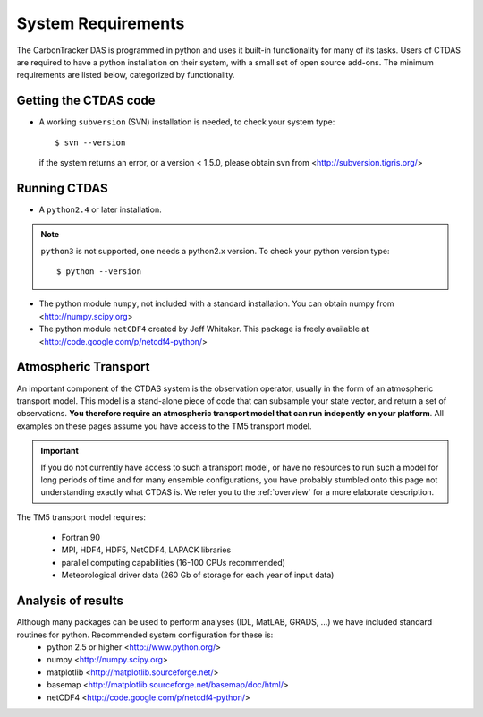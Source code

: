 .. _systemrequirements:

System Requirements
======================

The CarbonTracker DAS is programmed in python and uses it built-in functionality for many of its tasks.
Users of CTDAS are required to have a python installation on their system, with a small set of 
open source add-ons. The minimum requirements are listed below, categorized by functionality.

Getting the CTDAS code
----------------------

* A working ``subversion`` (SVN) installation is needed, to check your system type::

     $ svn --version

  if the system returns an error, or a version < 1.5.0, please obtain svn from <http://subversion.tigris.org/>


Running CTDAS 
-------------

* A ``python2.4`` or later installation.  

.. note:: ``python3`` is not supported, one needs a python2.x version. To check your python version type::

    $ python --version

* The python module ``numpy``, not included with a standard installation. You can obtain numpy from <http://numpy.scipy.org>

* The python module ``netCDF4`` created by Jeff Whitaker. This package is freely available at <http://code.google.com/p/netcdf4-python/>

Atmospheric Transport
---------------------

An important component of the CTDAS system is the observation operator, usually in the form of an atmospheric
transport model. This model is a stand-alone piece of code that can subsample your state vector, and return a 
set of observations. **You therefore require an atmospheric transport model that can run indepently on your 
platform**. All examples on these pages assume you have access to the TM5 transport model.

.. important:: If you do not currently have access to such a transport model, or have no resources to run such a model
   for long periods of time and for many ensemble configurations, you have probably stumbled onto this page not
   understanding exactly what CTDAS is. We refer you to the :ref:`overview` for a more elaborate description.

The TM5 transport model requires:

    * Fortran 90
    * MPI, HDF4, HDF5, NetCDF4, LAPACK libraries
    * parallel computing capabilities (16-100 CPUs recommended)
    * Meteorological driver data (260 Gb of storage for each year of input data)

Analysis of results
-------------------

Although many packages can be used to perform analyses (IDL, MatLAB, GRADS, ...) we have included standard routines for python. Recommended system configuration for these is:
    * python 2.5 or higher <http://www.python.org/>
    * numpy <http://numpy.scipy.org>
    * matplotlib <http://matplotlib.sourceforge.net/>
    * basemap <http://matplotlib.sourceforge.net/basemap/doc/html/>
    * netCDF4 <http://code.google.com/p/netcdf4-python/>




